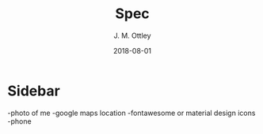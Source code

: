 #+TITLE: Spec
#+AUTHOR: J. M. Ottley
#+DATE: 2018-08-01
#+DESCRIPTION: spec doc for my personal website
#+KEYWORDS: personal, project, portfolio

* Sidebar
-photo of me
-google maps location
-fontawesome or material design icons
-phone
